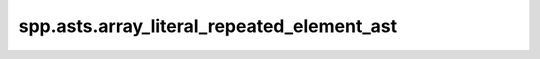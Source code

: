 spp.asts.array_literal_repeated_element_ast
-------------------------------------------

.. doxygenfile:: spp/asts/array_literal_repeated_element_ast.hpp
   :project: s++

